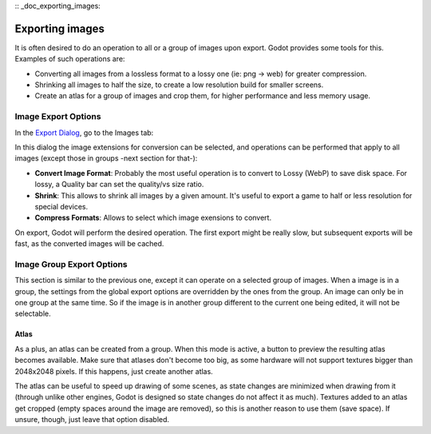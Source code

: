 :: _doc_exporting_images:

Exporting images
================

It is often desired to do an operation to all or a group of images upon
export. Godot provides some tools for this. Examples of such operations
are:

-  Converting all images from a lossless format to a lossy one (ie: png
   -> web) for greater compression.
-  Shrinking all images to half the size, to create a low resolution
   build for smaller screens.
-  Create an atlas for a group of images and crop them, for higher
   performance and less memory usage.

Image Export Options
--------------------

In the `Export Dialog <export>`__, go to the Images tab:

.. image:: /img/exportimages.png

In this dialog the image extensions for conversion can be selected, and
operations can be performed that apply to all images (except those in
groups -next section for that-):

-  **Convert Image Format**: Probably the most useful operation is to
   convert to Lossy (WebP) to save disk space. For lossy, a Quality bar
   can set the quality/vs size ratio.
-  **Shrink**: This allows to shrink all images by a given amount. It's
   useful to export a game to half or less resolution for special
   devices.
-  **Compress Formats**: Allows to select which image exensions to
   convert.

On export, Godot will perform the desired operation. The first export
might be really slow, but subsequent exports will be fast, as the
converted images will be cached.

Image Group Export Options
--------------------------

This section is similar to the previous one, except it can operate on a
selected group of images. When a image is in a group, the settings from
the global export options are overridden by the ones from the group. An
image can only be in one group at the same time. So if the image is in
another group different to the current one being edited, it will not be
selectable.

.. image:: /img/imagegroup.png

Atlas
~~~~~

As a plus, an atlas can be created from a group. When this mode is
active, a button to preview the resulting atlas becomes available. Make
sure that atlases don't become too big, as some hardware will not
support textures bigger than 2048x2048 pixels. If this happens, just
create another atlas.

The atlas can be useful to speed up drawing of some scenes, as state
changes are minimized when drawing from it (through unlike other
engines, Godot is designed so state changes do not affect it as much).
Textures added to an atlas get cropped (empty spaces around the image
are removed), so this is another reason to use them (save space). If
unsure, though, just leave that option disabled.


